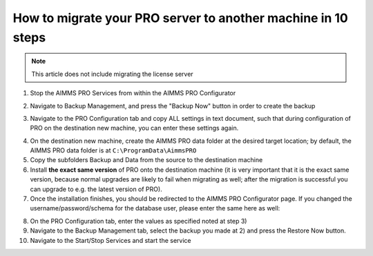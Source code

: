 How to migrate your PRO server to another machine in 10 steps
===============================================================

.. meta::
   :description: How to migrate your PRO server to another machine in 10 steps.
   :keywords: PRO, Server, migrate


.. note:: This article does not include migrating the license server

 
1.	Stop the AIMMS PRO Services from within the AIMMS PRO Configurator

.. image:: images/1_img.png

2.	Navigate to Backup Management, and press the "Backup Now" button in order to create the backup 

.. image:: images/2_img.png

3.	Navigate to the PRO Configuration tab and copy ALL settings in text document, such that during configuration of PRO on the destination new machine, you can enter these settings again.
 
.. image:: images/3_img.png
 
4.	On the destination new machine, create the AIMMS PRO data folder at the desired target location; by default, the AIMMS PRO data folder is at ``C:\ProgramData\AimmsPRO``
5.	Copy the subfolders Backup and Data from the source to the destination machine
6.	Install **the exact same version** of PRO onto the destination machine (it is very important that it is the exact same version, because normal upgrades are likely to fail when migrating as well; after the migration is successful you can upgrade to e.g. the latest version of PRO).
7.	Once the installation finishes, you should be redirected to the AIMMS PRO Configurator page. If you changed the username/password/schema for the database user, please enter the same here as well:

.. image:: images/4_img.png

8.	On the PRO Configuration tab, enter the values as specified noted at step 3) 
9.	Navigate to the Backup Management tab, select the backup you made at 2) and press the Restore Now button.
10.	Navigate to the Start/Stop Services and start the service


